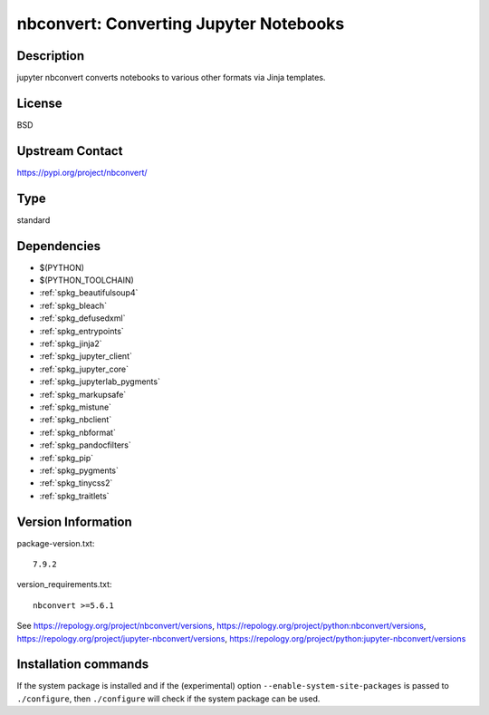 .. _spkg_nbconvert:

nbconvert: Converting Jupyter Notebooks
=======================================

Description
-----------

jupyter nbconvert converts notebooks to various other formats via Jinja
templates.

License
-------

BSD

Upstream Contact
----------------

https://pypi.org/project/nbconvert/



Type
----

standard


Dependencies
------------

- $(PYTHON)
- $(PYTHON_TOOLCHAIN)
- :ref:`spkg_beautifulsoup4`
- :ref:`spkg_bleach`
- :ref:`spkg_defusedxml`
- :ref:`spkg_entrypoints`
- :ref:`spkg_jinja2`
- :ref:`spkg_jupyter_client`
- :ref:`spkg_jupyter_core`
- :ref:`spkg_jupyterlab_pygments`
- :ref:`spkg_markupsafe`
- :ref:`spkg_mistune`
- :ref:`spkg_nbclient`
- :ref:`spkg_nbformat`
- :ref:`spkg_pandocfilters`
- :ref:`spkg_pip`
- :ref:`spkg_pygments`
- :ref:`spkg_tinycss2`
- :ref:`spkg_traitlets`

Version Information
-------------------

package-version.txt::

    7.9.2

version_requirements.txt::

    nbconvert >=5.6.1

See https://repology.org/project/nbconvert/versions, https://repology.org/project/python:nbconvert/versions, https://repology.org/project/jupyter-nbconvert/versions, https://repology.org/project/python:jupyter-nbconvert/versions

Installation commands
---------------------

.. tab:: PyPI:

   .. CODE-BLOCK:: bash

       $ pip install nbconvert\>=5.6.1

.. tab:: Sage distribution:

   .. CODE-BLOCK:: bash

       $ sage -i nbconvert

.. tab:: conda-forge:

   .. CODE-BLOCK:: bash

       $ conda install nbconvert

.. tab:: Fedora/Redhat/CentOS:

   .. CODE-BLOCK:: bash

       $ sudo dnf install python3-nbconvert

.. tab:: Gentoo Linux:

   .. CODE-BLOCK:: bash

       $ sudo emerge dev-python/nbconvert

.. tab:: openSUSE:

   .. CODE-BLOCK:: bash

       $ sudo zypper install jupyter-nbconvert

.. tab:: Void Linux:

   .. CODE-BLOCK:: bash

       $ sudo xbps-install python3-jupyter_nbconvert


If the system package is installed and if the (experimental) option
``--enable-system-site-packages`` is passed to ``./configure``, then 
``./configure`` will check if the system package can be used.
